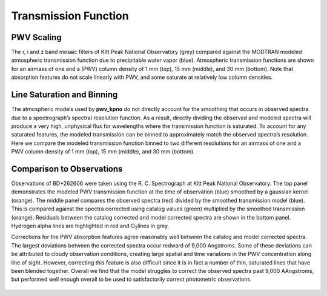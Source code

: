 *********************
Transmission Function
*********************

PWV Scaling
===========

The r, i and z band mosaic filters of Kitt Peak National Observatory (grey)
compared against the MODTRAN modeled atmospheric transmission function due to
precipitable water vapor (blue). Atmospheric transmission functions are shown
for an airmass of one and a (PWV) column density of 1 mm (top), 15 mm (middle),
and 30 mm (bottom). Note that absorption features do not scale linearly with
PWV, and some saturate at relatively low column densities.

.. rst-class:: validation_figure
.. figure::  _static/transmission_levels.pdf
    :align:   center

Line Saturation and Binning
===========================

The atmospheric models used by **pwv_kpno** do not directly account for the
smoothing that occurs in observed spectra due to a spectrograph’s spectral
resolution function. As a result, directly dividing the observed and modeled
spectra will produce a very high, unphysical flux for wavelengths where the
transmission function is saturated. To account for any saturated features, the
modeled transmission can be binned to approximately match the observed
spectra’s resolution. Here we compare the modeled transmission function binned
to two different resolutions for an airmass of one and a PWV column density of
1 mm (top), 15 mm (middle), and 30 mm (bottom).

.. rst-class:: validation_figure
.. figure::  _static/transmission_binning.pdf
    :align:   center

Comparison to Observations
==========================

Observations of BD+262606 were taken using the R. C. Spectrograph at Kitt Peak
National Observatory. The top panel demonstrates the modeled PWV transmission
function at the time of observation (blue) smoothed by a gaussian kernel
(orange). The middle panel compares the observed spectra (red) divided by the
smoothed transmission model (blue). This is compared against the spectra
corrected using catalog values (green) multiplied by the smoothed transmission
(orange). Residuals between the catalog corrected and model corrected spectra
are shown in the bottom panel. Hydrogen alpha lines are highlighted in red and
O\ :sub:`2`\ lines in grey.

Corrections for the PWV absorption features agree reasonably well between the
catalog and model corrected spectra. The largest deviations between the
corrected spectra occur redward of 9,000 Angstroms. Some of these deviations
can be attributed to cloudy observation conditions, creating large spatial
and time variations in the PWV concentration along line of sight. However,
correcting this feature is also difficult since it is in fact a number of
thin, saturated lines that have been blended together. Overall we find that
the model struggles to correct the observed spectra past 9,000 AAngstroms, but
performed well enough overall to be used to satisfactorily correct photometric
observations.

.. rst-class:: validation_figure
.. figure::  _static/spectral_correction.png
    :align:   center
